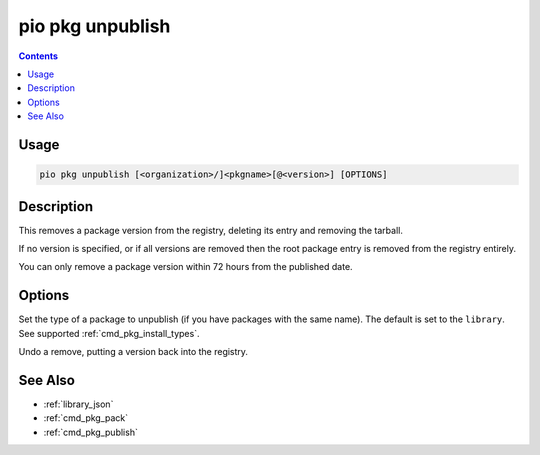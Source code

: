 ..  Copyright (c) 2014-present PlatformIO <contact@platformio.org>
    Licensed under the Apache License, Version 2.0 (the "License");
    you may not use this file except in compliance with the License.
    You may obtain a copy of the License at
       http://www.apache.org/licenses/LICENSE-2.0
    Unless required by applicable law or agreed to in writing, software
    distributed under the License is distributed on an "AS IS" BASIS,
    WITHOUT WARRANTIES OR CONDITIONS OF ANY KIND, either express or implied.
    See the License for the specific language governing permissions and
    limitations under the License.

.. _cmd_pkg_unpublish:

pio pkg unpublish
=================

.. contents::

Usage
-----

.. code-block:: bash

    pio pkg unpublish [<organization>/]<pkgname>[@<version>] [OPTIONS]

Description
-----------

This removes a package version from the registry, deleting its entry and removing the
tarball.

If no version is specified, or if all versions are removed then the root package entry
is removed from the registry entirely.

You can only remove a package version within 72 hours from the published date.

Options
-------

.. program:: pio pkg unpublish

.. option::
    --type

Set the type of a package to unpublish (if you have packages with the same name).
The default is set to the ``library``. See supported :ref:`cmd_pkg_install_types`.

.. option::
    --undo

Undo a remove, putting a version back into the registry.

See Also
--------

* :ref:`library_json`
* :ref:`cmd_pkg_pack`
* :ref:`cmd_pkg_publish`
